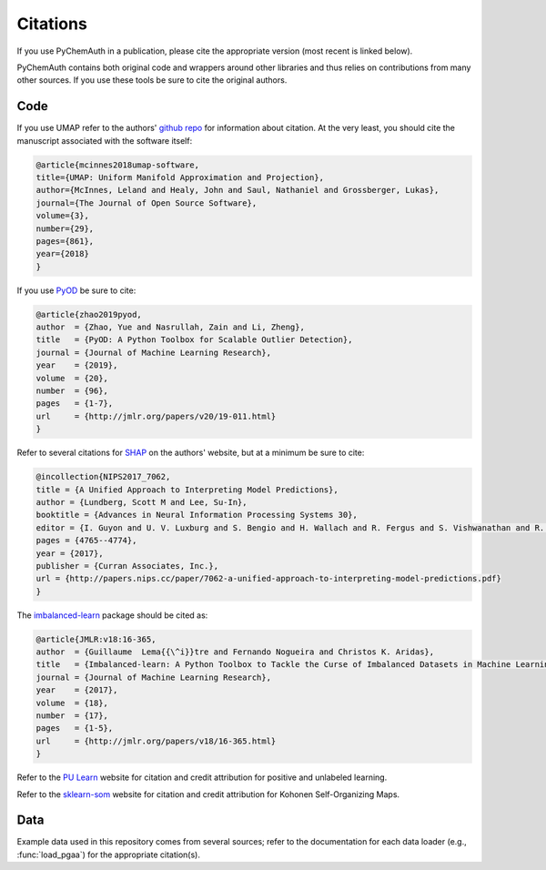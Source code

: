 Citations
=========

If you use PyChemAuth in a publication, please cite the appropriate version (most recent is linked below).

.. image:: https://zenodo.org/badge/331207062.svg
   :target: https://zenodo.org/badge/latestdoi/331207062

PyChemAuth contains both original code and wrappers around other libraries and thus relies on contributions from many other sources.
If you use these tools be sure to cite the original authors.

Code
####

If you use UMAP refer to the authors' `github repo <https://github.com/lmcinnes/umap>`_ for information about citation.
At the very least, you should cite the manuscript associated with the software itself:

.. code-block:: bibtex

   @article{mcinnes2018umap-software,
   title={UMAP: Uniform Manifold Approximation and Projection},
   author={McInnes, Leland and Healy, John and Saul, Nathaniel and Grossberger, Lukas},
   journal={The Journal of Open Source Software},
   volume={3},
   number={29},
   pages={861},
   year={2018}
   }

If you use `PyOD <https://pyod.readthedocs.io/en/latest/>`_ be sure to cite:

.. code-block:: bibtex

   @article{zhao2019pyod,
   author  = {Zhao, Yue and Nasrullah, Zain and Li, Zheng},
   title   = {PyOD: A Python Toolbox for Scalable Outlier Detection},
   journal = {Journal of Machine Learning Research},
   year    = {2019},
   volume  = {20},
   number  = {96},
   pages   = {1-7},
   url     = {http://jmlr.org/papers/v20/19-011.html}
   }

Refer to several citations for `SHAP <https://github.com/slundberg/shap>`_ on the authors' website, but at a minimum be sure to cite:

.. code-block:: bibtex

   @incollection{NIPS2017_7062,
   title = {A Unified Approach to Interpreting Model Predictions},
   author = {Lundberg, Scott M and Lee, Su-In},
   booktitle = {Advances in Neural Information Processing Systems 30},
   editor = {I. Guyon and U. V. Luxburg and S. Bengio and H. Wallach and R. Fergus and S. Vishwanathan and R. Garnett},
   pages = {4765--4774},
   year = {2017},
   publisher = {Curran Associates, Inc.},
   url = {http://papers.nips.cc/paper/7062-a-unified-approach-to-interpreting-model-predictions.pdf}
   }


The `imbalanced-learn <https://imbalanced-learn.org/stable/index.html>`_ package should be cited as:

.. code-block:: bibtex

   @article{JMLR:v18:16-365,
   author  = {Guillaume  Lema{{\^i}}tre and Fernando Nogueira and Christos K. Aridas},
   title   = {Imbalanced-learn: A Python Toolbox to Tackle the Curse of Imbalanced Datasets in Machine Learning},
   journal = {Journal of Machine Learning Research},
   year    = {2017},
   volume  = {18},
   number  = {17},
   pages   = {1-5},
   url     = {http://jmlr.org/papers/v18/16-365.html}
   }

Refer to the `PU Learn <https://github.com/pulearn/pulearn>`_ website for citation and credit attribution for positive and unlabeled learning.

Refer to the `sklearn-som <https://sklearn-som.readthedocs.io/en/latest/>`_ website for citation and credit attribution for Kohonen Self-Organizing Maps.

Data
####

Example data used in this repository comes from several sources; refer to the documentation for each data loader (e.g., :func:`load_pgaa`) for the appropriate citation(s).
